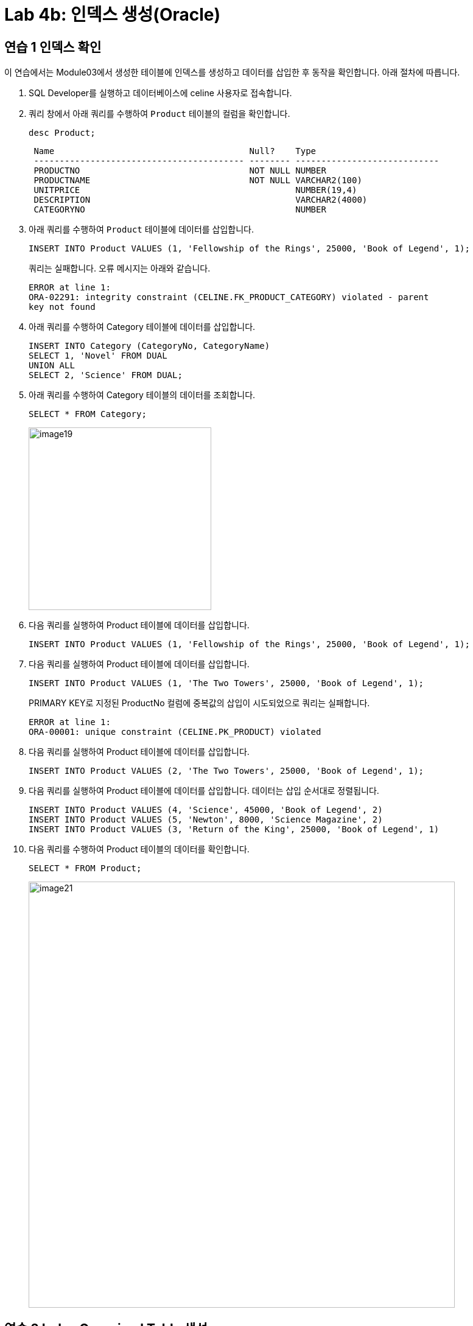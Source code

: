 = Lab 4b: 인덱스 생성(Oracle)

== 연습 1 인덱스 확인

이 연습에서는 Module03에서 생성한 테이블에 인덱스를 생성하고 데이터를 삽입한 후 동작을 확인합니다. 아래 절차에 따릅니다.

1. SQL Developer를 실행하고 데이터베이스에 celine 사용자로 접속합니다.
2. 쿼리 창에서 아래 쿼리를 수행하여 `Product` 테이블의 컬럼을 확인합니다.
+
[source, sql]
----
desc Product;
----
+
----
 Name                                      Null?    Type
 ----------------------------------------- -------- ----------------------------
 PRODUCTNO                                 NOT NULL NUMBER
 PRODUCTNAME                               NOT NULL VARCHAR2(100)
 UNITPRICE                                          NUMBER(19,4)
 DESCRIPTION                                        VARCHAR2(4000)
 CATEGORYNO                                         NUMBER
----
+
3. 아래 쿼리를 수행하여 `Product` 테이블에 데이터를 삽입합니다.
+
[source, sql]
----
INSERT INTO Product VALUES (1, 'Fellowship of the Rings', 25000, 'Book of Legend', 1);
----
+
쿼리는 실패합니다. 오류 메시지는 아래와 같습니다.
+
----
ERROR at line 1:
ORA-02291: integrity constraint (CELINE.FK_PRODUCT_CATEGORY) violated - parent
key not found
----
+
4. 아래 쿼리를 수행하여 Category 테이블에 데이터를 삽입합니다.
+
[source, sql]
----
INSERT INTO Category (CategoryNo, CategoryName)
SELECT 1, 'Novel' FROM DUAL
UNION ALL
SELECT 2, 'Science' FROM DUAL;
----
+
5. 아래 쿼리를 수행하여 Category 테이블의 데이터를 조회합니다.
+
[source, sql]
----
SELECT * FROM Category;
----
+
image:../images/image19.png[width=300]
+
6. 다음 쿼리를 실행하여 Product 테이블에 데이터를 삽입합니다.
+
[source, sql]
----
INSERT INTO Product VALUES (1, 'Fellowship of the Rings', 25000, 'Book of Legend', 1);
----
+
7. 다음 쿼리를 실행하여 Product 테이블에 데이터를 삽입합니다.
+
[source, sql]
----
INSERT INTO Product VALUES (1, 'The Two Towers', 25000, 'Book of Legend', 1);
----
+
PRIMARY KEY로 지정된 ProductNo 컬럼에 중복값의 삽입이 시도되었으로 쿼리는 실패합니다.
+
----
ERROR at line 1:
ORA-00001: unique constraint (CELINE.PK_PRODUCT) violated
----
+
8. 다음 쿼리를 실행하여 Product 테이블에 데이터를 삽입합니다.
+
[source, sql]
----
INSERT INTO Product VALUES (2, 'The Two Towers', 25000, 'Book of Legend', 1);
----
+
9. 다음 쿼리를 실행하여 Product 테이블에 데이터를 삽입합니다. 데이터는 삽입 순서대로 정렬됩니다.
+
[source, sql]
----
INSERT INTO Product VALUES (4, 'Science', 45000, 'Book of Legend', 2)
INSERT INTO Product VALUES (5, 'Newton', 8000, 'Science Magazine', 2)
INSERT INTO Product VALUES (3, 'Return of the King', 25000, 'Book of Legend', 1)
----
+
10. 다음 쿼리를 수행하여 Product 테이블의 데이터를 확인합니다.
+
[source, sql]
----
SELECT * FROM Product;
----
+
image:../images/image21.png[width=700]

== 연습 2 Index Organized Table 생성

이 연습에서는 Oracle 데이터베이스에서 Product 테이블을 삭제하고 IOT(Index Organized Table)로 다시 생성합니다.

1. 아래 쿼리를 수행하여 Product 테이블의 제약조건을 확인합니다.
+
[source, sql]
----
SELECT constraint_name, constraint_type, table_name FROM USER_CONSTRAINTS WHERE TABLE_NAME = 'PRODUCT';
----
+
image:../images/image20.png[width=600]
+
2. 아래 쿼리를 수행하여 OrderDetail 테이블의 외래 키 제약조건을 삭제합니다.
+
[source, sql]
----
ALTER TABLE OrderDetail DROP CONSTRAINT fk_orderdetail_product;
----
+
3. 쿼리를 실행하여 Product 테이블을 삭제합니다.
+
[source, sql]
----
DROP TABLE Product;
----
+
4. 아래 쿼리를 수행하여 Product 테이블을 IoT 형태로 다시 생성합니다.
+
[source, sql]
----
CREATE TABLE Product (
    ProductNo NUMBER,
    ProductName varchar2(100) NOT NULL,
    UnitPrice NUMBER(19, 4),
    Description varchar2(4000),
    CategoryNo NUMBER,

    CONSTRAINT pk_product PRIMARY KEY(ProductNo),
    CONSTRAINT fk_product_category FOREIGN KEY(CategoryNo) REFERENCES Category(CategoryNo)
)
ORGANIZATION INDEX
OVERFLOW TABLESPACE users;
----
+
5. 아래 쿼리를 수행하여 Product 테이블에 데이터를 삽입합니다.
+
[source, sql]
----
INSERT INTO Product VALUES (1, 'Fellowship of the Rings', 25000, 'Book of Legend', 1);
INSERT INTO Product VALUES (2, 'The Two Towers', 25000, 'Book of Legend', 1);
INSERT INTO Product VALUES (4, 'Science', 45000, 'Book of Legend', 2);
INSERT INTO Product VALUES (5, 'Newton', 8000, 'Science Magazine', 2);
INSERT INTO Product VALUES (3, 'Return of the King', 25000, 'Book of Legend', 1);
----
+
6. 아래 쿼리를 수행하여 Product 테이블의 데이터를 확인합니다.
+
[source, sql]
----
SELECT * FROM Product;
----
+
결과는 아래와 같습니다. 데이터 삽입 순서와 관계없이 Product 테이블의 기본 키(Primary Key)인 ProductNo 필드를 기준으로 정렬됩니다.
+
image:../images/image22.png[width=700]
+
7. 아래 쿼리를 수행하여 OrderDetail 테이블에 외래 키 제약조건을 생성합니다.
+
[source, sql]
----
ALTER TABLE OrderDetail ADD CONSTRAINT fk_OrderDetail_Product FOREIGN KEY(ProductNo) REFERENCES Product(ProductNo);
----

== 연습 3 인덱스 생성 및 확인

이 연습에서는 Module03 데이터베이스의 Product 테이블의 CategoryNo 컬럼에 대해 인덱스를 생성하고 확인합니다. 아래 절차에 따릅니다.

1. 다음 쿼리를 실행하여 Product 테이블의 인덱스를 확인합니다.
+
[source, sql]
----
SELECT table_name, index_name, column_name 
FROM all_ind_columns
WHERE table_name = 'PRODUCT';
----
+
image:../images/image23.png[width=400]
+
2. 다음 쿼리를 실행하여 Product 테이블의 CategoryNo 컬럼에 인덱스를 생성합니다.
+
[source, sql]
----
CREATE INDEX idx_Product_CategoryNo ON Product(CategoryNo);
----
+
3. 다음 쿼리를 실행하여 Product 테이블의 인덱스를 확인합니다.
+
[source, sql]
----
SELECT table_name, index_name, column_name 
FROM all_ind_columns
WHERE table_name = 'PRODUCT';
----
+
image:../images/image24.png[width=500]
+
4. 아래 두 질의를 순서대로 실행하여 Product 테이블에 데이터를 삽입합니다.
+
[source, sql]
----
INSERT INTO Product VALUES (7, 'World War Z', 20000, 'Most interesting book', 1);
INSERT INTO Product VALUES (6, 'Bourne Identity', 18000, 'Spy Novel', 1);
----
+
5. 아래 쿼리를 실생하여 Product 테이블의 데이터를 확인합니다.
+
[source, sql]
----
SELECT * FROM Product
----
+
결과는 아래와 같습니다. Product 테이블의 기본 키 인덱스인 ProductNo 를 기준으로 정렬됩니다.
+
image:../images/image25.png[width=700]
+
6. 아래 질의를 수행하여 Product 테이블의 데이터를 확인합니다.
+
[source, sql]
----
SELECT * FROM Product WHERE CategoryNo > 0;
----
+
위 쿼리는 Product 테이블의 CategoryNo 컬럼을 기준으로 생성된 idx_product_category 인덱스를 사용하여 수행되도록 작성되었습니다. 따라서, 결과는 Product 테이블의 CategoryNo 컬럼을 기준으로 정렬된 결과를 보여줍니다.
+
image:../images/image26.png[width=700]

---

link:./16-2_lab4b.adoc[이전: Lab 4b: 인덱스 생성(Microsoft SQL Server)] +
link:./16-4_lab4d.adoc[다음: Lab 4d: 인덱스 생성(Postgres)]